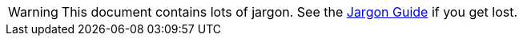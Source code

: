 // This is a file for keeping tagged snippets for inclusion in parent docs

// tag::warning-jargon[]
[WARNING]
This document contains lots of jargon.
See the xref:jargon_guide[Jargon Guide] if you get lost.

// end::warning-jargon[]
